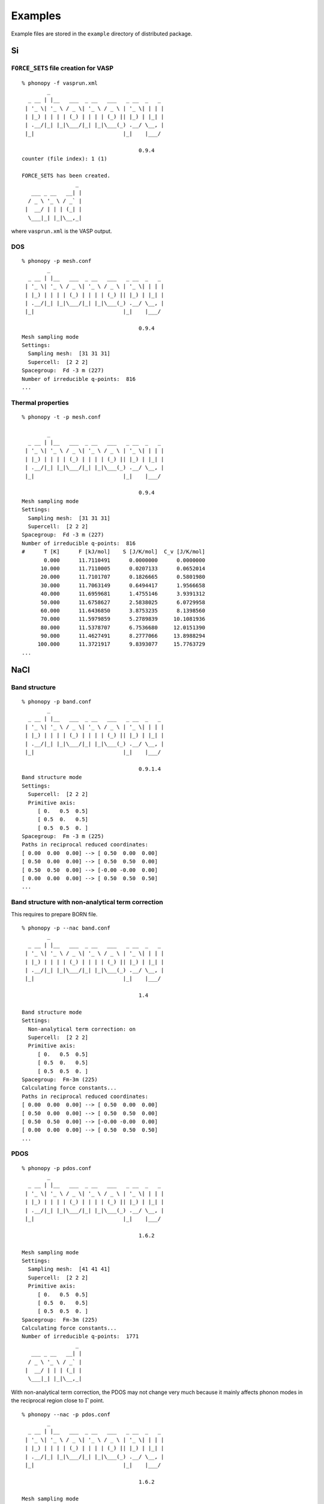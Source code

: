 .. _examples_link:

Examples
===============

Example files are stored in the ``example`` directory of distributed
package.

Si
---

``FORCE_SETS`` file creation for VASP
~~~~~~~~~~~~~~~~~~~~~~~~~~~~~~~~~~~~~~

::

   % phonopy -f vasprun.xml 
           _                                    
     _ __ | |__   ___  _ __   ___   _ __  _   _ 
    | '_ \| '_ \ / _ \| '_ \ / _ \ | '_ \| | | |
    | |_) | | | | (_) | | | | (_) || |_) | |_| |
    | .__/|_| |_|\___/|_| |_|\___(_) .__/ \__, |
    |_|                            |_|    |___/
   
                                        0.9.4
   counter (file index): 1 (1)  
   
   FORCE_SETS has been created.
                    _ 
      ___ _ __   __| |
     / _ \ '_ \ / _` |
    |  __/ | | | (_| |
     \___|_| |_|\__,_|
   

where ``vasprun.xml`` is the VASP output.

DOS
~~~~

::

   % phonopy -p mesh.conf
           _                                    
     _ __ | |__   ___  _ __   ___   _ __  _   _ 
    | '_ \| '_ \ / _ \| '_ \ / _ \ | '_ \| | | |
    | |_) | | | | (_) | | | | (_) || |_) | |_| |
    | .__/|_| |_|\___/|_| |_|\___(_) .__/ \__, |
    |_|                            |_|    |___/
   
                                        0.9.4
   Mesh sampling mode
   Settings:
     Sampling mesh:  [31 31 31]
     Supercell:  [2 2 2]
   Spacegroup:  Fd -3 m (227)
   Number of irreducible q-points:  816
   ...

.. |Si-DOS| image:: Si-DOS.png
            :scale: 50

|Si-DOS|

   
Thermal properties
~~~~~~~~~~~~~~~~~~

::

   % phonopy -t -p mesh.conf

           _                                    
     _ __ | |__   ___  _ __   ___   _ __  _   _ 
    | '_ \| '_ \ / _ \| '_ \ / _ \ | '_ \| | | |
    | |_) | | | | (_) | | | | (_) || |_) | |_| |
    | .__/|_| |_|\___/|_| |_|\___(_) .__/ \__, |
    |_|                            |_|    |___/
   
                                        0.9.4
   Mesh sampling mode
   Settings:
     Sampling mesh:  [31 31 31]
     Supercell:  [2 2 2]
   Spacegroup:  Fd -3 m (227)
   Number of irreducible q-points:  816
   #      T [K]      F [kJ/mol]    S [J/K/mol]  C_v [J/K/mol]
          0.000      11.7110491      0.0000000      0.0000000
         10.000      11.7110005      0.0207133      0.0652014
         20.000      11.7101707      0.1826665      0.5801980
         30.000      11.7063149      0.6494417      1.9566658
         40.000      11.6959681      1.4755146      3.9391312
         50.000      11.6758627      2.5838025      6.0729958
         60.000      11.6436850      3.8753235      8.1398560
         70.000      11.5979859      5.2789839     10.1081936
         80.000      11.5378707      6.7536680     12.0151390
         90.000      11.4627491      8.2777066     13.8988294
        100.000      11.3721917      9.8393077     15.7763729
   ...


.. |Si-props| image:: Si-props.png
              :scale: 50

|Si-props|
   
NaCl
----

Band structure
~~~~~~~~~~~~~~

::

   % phonopy -p band.conf
           _                                    
     _ __ | |__   ___  _ __   ___   _ __  _   _ 
    | '_ \| '_ \ / _ \| '_ \ / _ \ | '_ \| | | |
    | |_) | | | | (_) | | | | (_) || |_) | |_| |
    | .__/|_| |_|\___/|_| |_|\___(_) .__/ \__, |
    |_|                            |_|    |___/
   
                                        0.9.1.4
   Band structure mode
   Settings:
     Supercell:  [2 2 2]
     Primitive axis:
        [ 0.   0.5  0.5]
        [ 0.5  0.   0.5]
        [ 0.5  0.5  0. ]
   Spacegroup:  Fm -3 m (225)
   Paths in reciprocal reduced coordinates:
   [ 0.00  0.00  0.00] --> [ 0.50  0.00  0.00]
   [ 0.50  0.00  0.00] --> [ 0.50  0.50  0.00]
   [ 0.50  0.50  0.00] --> [-0.00 -0.00  0.00]
   [ 0.00  0.00  0.00] --> [ 0.50  0.50  0.50]
   ...

.. |NaCl-band| image:: NaCl-band.png
               :scale: 50

|NaCl-band|

Band structure with non-analytical term correction
~~~~~~~~~~~~~~~~~~~~~~~~~~~~~~~~~~~~~~~~~~~~~~~~~~
   
This requires to prepare BORN file.

::

   % phonopy -p --nac band.conf
           _                                    
     _ __ | |__   ___  _ __   ___   _ __  _   _ 
    | '_ \| '_ \ / _ \| '_ \ / _ \ | '_ \| | | |
    | |_) | | | | (_) | | | | (_) || |_) | |_| |
    | .__/|_| |_|\___/|_| |_|\___(_) .__/ \__, |
    |_|                            |_|    |___/
   
                                        1.4
   
   Band structure mode
   Settings:
     Non-analytical term correction: on
     Supercell:  [2 2 2]
     Primitive axis:
        [ 0.   0.5  0.5]
        [ 0.5  0.   0.5]
        [ 0.5  0.5  0. ]
   Spacegroup:  Fm-3m (225)
   Calculating force constants...
   Paths in reciprocal reduced coordinates:
   [ 0.00  0.00  0.00] --> [ 0.50  0.00  0.00]
   [ 0.50  0.00  0.00] --> [ 0.50  0.50  0.00]
   [ 0.50  0.50  0.00] --> [-0.00 -0.00  0.00]
   [ 0.00  0.00  0.00] --> [ 0.50  0.50  0.50]
   ...


.. |NaCl-band-NAC| image:: NaCl-band-NAC.png
                   :scale: 50

|NaCl-band-NAC|


.. _example_pdos:

PDOS
~~~~~~~

::

   % phonopy -p pdos.conf
           _                                    
     _ __ | |__   ___  _ __   ___   _ __  _   _ 
    | '_ \| '_ \ / _ \| '_ \ / _ \ | '_ \| | | |
    | |_) | | | | (_) | | | | (_) || |_) | |_| |
    | .__/|_| |_|\___/|_| |_|\___(_) .__/ \__, |
    |_|                            |_|    |___/
   
                                        1.6.2
   
   Mesh sampling mode
   Settings:
     Sampling mesh:  [41 41 41]
     Supercell:  [2 2 2]
     Primitive axis:
        [ 0.   0.5  0.5]
        [ 0.5  0.   0.5]
        [ 0.5  0.5  0. ]
   Spacegroup:  Fm-3m (225)
   Calculating force constants...
   Number of irreducible q-points:  1771
                    _ 
      ___ _ __   __| |
     / _ \ '_ \ / _` |
    |  __/ | | | (_| |
     \___|_| |_|\__,_|
   

.. |NaCl-PDOS| image:: NaCl-PDOS.png
               :scale: 50

|NaCl-PDOS|

With non-analytical term correction, the PDOS may not change very much
because it mainly affects phonon modes in the reciprocal
region close to :math:`\Gamma` point.
     
::

   % phonopy --nac -p pdos.conf
           _                                    
     _ __ | |__   ___  _ __   ___   _ __  _   _ 
    | '_ \| '_ \ / _ \| '_ \ / _ \ | '_ \| | | |
    | |_) | | | | (_) | | | | (_) || |_) | |_| |
    | .__/|_| |_|\___/|_| |_|\___(_) .__/ \__, |
    |_|                            |_|    |___/
   
                                        1.6.2
   
   Mesh sampling mode
   Settings:
     Non-analytical term correction: on
     Sampling mesh:  [41 41 41]
     Supercell:  [2 2 2]
     Primitive axis:
        [ 0.   0.5  0.5]
        [ 0.5  0.   0.5]
        [ 0.5  0.5  0. ]
   Spacegroup:  Fm-3m (225)
   Calculating force constants...
   Number of irreducible q-points:  1771
                    _ 
      ___ _ __   __| |
     / _ \ '_ \ / _` |
    |  __/ | | | (_| |
     \___|_| |_|\__,_|


.. |NaCl-PDOS-nac| image:: NaCl-PDOS-nac.png
                   :scale: 50

|NaCl-PDOS-nac|

The above examples use a smearing method to calculate DOS. A linear
tetrahedron method can be also chosen. The obtained DOS shows sharper
profile than that given by the smearing method.

::

   % phonopy pdos.conf --nac --thm -p
           _
     _ __ | |__   ___  _ __   ___   _ __  _   _
    | '_ \| '_ \ / _ \| '_ \ / _ \ | '_ \| | | |
    | |_) | | | | (_) | | | | (_) || |_) | |_| |
    | .__/|_| |_|\___/|_| |_|\___(_) .__/ \__, |
    |_|                            |_|    |___/
   
                                        1.9.2.1
   
   Mesh sampling mode
   Settings:
     Non-analytical term correction: on
     Sampling mesh:  [41 41 41]
     Supercell:  [2 2 2]
     Primitive axis:
        [ 0.   0.5  0.5]
        [ 0.5  0.   0.5]
        [ 0.5  0.5  0. ]
   Spacegroup:  Fm-3m (225)
   Computing force constants...
   Number of irreducible q-points on sampling mesh: 1771/68921
   Calculating partial DOS...
                    _
      ___ _ __   __| |
     / _ \ '_ \ / _` |
    |  __/ | | | (_| |
     \___|_| |_|\__,_|

.. |NaCl-PDOS-thm-nac| image:: NaCl-PDOS-thm-nac.png
                       :scale: 50

|NaCl-PDOS-thm-nac|


Plot band structure and DOS at once
~~~~~~~~~~~~~~~~~~~~~~~~~~~~~~~~~~~~

Band structure and DOS or PDOS can be plotted on one figure together by

::

   % phonopy band-pdos.conf --nac -p
           _
     _ __ | |__   ___  _ __   ___   _ __  _   _
    | '_ \| '_ \ / _ \| '_ \ / _ \ | '_ \| | | |
    | |_) | | | | (_) | | | | (_) || |_) | |_| |
    | .__/|_| |_|\___/|_| |_|\___(_) .__/ \__, |
    |_|                            |_|    |___/
   
                                        1.9.2
   
   Band structure and mesh sampling mode
   Settings:
     Non-analytical term correction: on
     Sampling mesh:  [41 41 41]
     Supercell:  [2 2 2]
     Primitive axis:
        [ 0.   0.5  0.5]
        [ 0.5  0.   0.5]
        [ 0.5  0.5  0. ]
   Spacegroup:  Fm-3m (225)
   Computing force constants...
   Reciprocal space paths in reduced coordinates:
   [ 0.00  0.00  0.00] --> [ 0.50  0.00  0.00]
   [ 0.50  0.00  0.00] --> [ 0.50  0.50  0.00]
   [ 0.50  0.50  0.00] --> [-0.00 -0.00  0.00]
   [ 0.00  0.00  0.00] --> [ 0.50  0.50  0.50]
   Number of irreducible q-points on sampling mesh: 1771/68921
   Calculating partial DOS...
                    _
      ___ _ __   __| |
     / _ \ '_ \ / _` |
    |  __/ | | | (_| |
     \___|_| |_|\__,_|   

.. |NaCl-band-PDOS-NAC| image:: NaCl-band-PDOS-NAC.png
                        :scale: 50

|NaCl-band-PDOS-NAC|

MgB2 characters of ireducible representations
----------------------------------------------

::

   % phonopy -f vasprun.xml-{001,002}
   % phonopy --dim="3 3 2" --ct="0 0 0"
           _                                    
     _ __ | |__   ___  _ __   ___   _ __  _   _ 
    | '_ \| '_ \ / _ \| '_ \ / _ \ | '_ \| | | |
    | |_) | | | | (_) | | | | (_) || |_) | |_| |
    | .__/|_| |_|\___/|_| |_|\___(_) .__/ \__, |
    |_|                            |_|    |___/
   
                                        1.6.2
   
   Character table mode
   Settings:
     Supercell:  [3 3 2]
   Spacegroup:  P6/mmm (191)
   Calculating force constants...
   
   -----------------
    Character table
   -----------------
   q-point: [ 0.  0.  0.]
   Point group: 6/mmm
   
   Original rotation matrices:
   
        1         2         3         4         5         6    
    --------  --------  --------  --------  --------  -------- 
     1  0  0  -1  0  0   1 -1  0  -1  1  0   0 -1  0   0  1  0
     0  1  0   0 -1  0   1  0  0  -1  0  0   1 -1  0  -1  1  0
     0  0  1   0  0 -1   0  0  1   0  0 -1   0  0  1   0  0 -1
   
        7         8         9        10        11        12    
    --------  --------  --------  --------  --------  -------- 
    -1  0  0   1  0  0  -1  1  0   1 -1  0   0  1  0   0 -1  0
     0 -1  0   0  1  0  -1  0  0   1  0  0  -1  1  0   1 -1  0
     0  0  1   0  0 -1   0  0  1   0  0 -1   0  0  1   0  0 -1
   
       13        14        15        16        17        18    
    --------  --------  --------  --------  --------  -------- 
     0 -1  0   0  1  0  -1  0  0   1  0  0  -1  1  0   1 -1  0
    -1  0  0   1  0  0  -1  1  0   1 -1  0   0  1  0   0 -1  0
     0  0 -1   0  0  1   0  0 -1   0  0  1   0  0 -1   0  0  1
   
       19        20        21        22        23        24    
    --------  --------  --------  --------  --------  -------- 
     0  1  0   0 -1  0   1  0  0  -1  0  0   1 -1  0  -1  1  0
     1  0  0  -1  0  0   1 -1  0  -1  1  0   0 -1  0   0  1  0
     0  0 -1   0  0  1   0  0 -1   0  0  1   0  0 -1   0  0  1
   
   Transformation matrix:
   
    1.000  0.000  0.000
    0.000  1.000  0.000
    0.000  0.000  1.000
   
   Rotation matrices by transformation matrix:
   
        E         i        C6        S3        C3        S6   
    --------  --------  --------  --------  --------  -------- 
     1  0  0  -1  0  0   1 -1  0  -1  1  0   0 -1  0   0  1  0
     0  1  0   0 -1  0   1  0  0  -1  0  0   1 -1  0  -1  1  0
     0  0  1   0  0 -1   0  0  1   0  0 -1   0  0  1   0  0 -1
   
       C2        sgh       C3        S6        C6        S3   
    --------  --------  --------  --------  --------  -------- 
    -1  0  0   1  0  0  -1  1  0   1 -1  0   0  1  0   0 -1  0
     0 -1  0   0  1  0  -1  0  0   1  0  0  -1  1  0   1 -1  0
     0  0  1   0  0 -1   0  0  1   0  0 -1   0  0  1   0  0 -1
   
       C2'       sgd      C2''       sgv       C2'       sgd  
    --------  --------  --------  --------  --------  -------- 
     0 -1  0   0  1  0  -1  0  0   1  0  0  -1  1  0   1 -1  0
    -1  0  0   1  0  0  -1  1  0   1 -1  0   0  1  0   0 -1  0
     0  0 -1   0  0  1   0  0 -1   0  0  1   0  0 -1   0  0  1
   
      C2''       sgv       C2'       sgd      C2''       sgv  
    --------  --------  --------  --------  --------  -------- 
     0  1  0   0 -1  0   1  0  0  -1  0  0   1 -1  0  -1  1  0
     1  0  0  -1  0  0   1 -1  0  -1  1  0   0 -1  0   0  1  0
     0  0 -1   0  0  1   0  0 -1   0  0  1   0  0 -1   0  0  1
   
   Character table:
   
     1 (  -0.019): A2u
        1.000 -1.000  1.000 -1.000  1.000 -1.000  1.000 -1.000
        1.000 -1.000  1.000 -1.000 -1.000  1.000 -1.000  1.000
       -1.000  1.000 -1.000  1.000 -1.000  1.000 -1.000  1.000
   
     2 (   0.004): E1u
        2.000 -2.000  1.000 -1.000 -1.000  1.000 -2.000  2.000
       -1.000  1.000  1.000 -1.000 -0.000  0.000  0.000 -0.000
        0.000 -0.000  0.000 -0.000 -0.000  0.000 -0.000  0.000
   
     4 (   9.953): E1u
        2.000 -2.000  1.000 -1.000 -1.000  1.000 -2.000  2.000
       -1.000  1.000  1.000 -1.000  0.000 -0.000 -0.000  0.000
       -0.000  0.000 -0.000  0.000  0.000 -0.000  0.000 -0.000
   
     6 (  11.982): A2u
        1.000 -1.000  1.000 -1.000  1.000 -1.000  1.000 -1.000
        1.000 -1.000  1.000 -1.000 -1.000  1.000 -1.000  1.000
       -1.000  1.000 -1.000  1.000 -1.000  1.000 -1.000  1.000
   
     7 (  17.269): E2g
        2.000  2.000 -1.000 -1.000 -1.000 -1.000  2.000  2.000
       -1.000 -1.000 -1.000 -1.000  0.000  0.000  0.000  0.000
       -0.000 -0.000  0.000  0.000  0.000  0.000 -0.000 -0.000
   
     9 (  20.565): B2g
        1.000  1.000 -1.000 -1.000  1.000  1.000 -1.000 -1.000
        1.000  1.000 -1.000 -1.000 -1.000 -1.000  1.000  1.000
       -1.000 -1.000  1.000  1.000 -1.000 -1.000  1.000  1.000
   
                    _ 
      ___ _ __   __| |
     / _ \ '_ \ / _` |
    |  __/ | | | (_| |
     \___|_| |_|\__,_|
   
   


Al-QHA
-------

::

   % phonopy-qha e-v.dat thermal_properties.yaml-{-{5..1},{0..5}} --sparse=50
   # Vinet EOS
   #          T           E_0           B_0          B'_0           V_0
         0.000000    -14.796263     75.231724      4.758283     66.697923
         2.000000    -14.796263     75.231723      4.758283     66.697923
         4.000000    -14.796263     75.231718      4.758284     66.697923
         6.000000    -14.796263     75.231695      4.758286     66.697924
         8.000000    -14.796263     75.231634      4.758294     66.697928
        10.000000    -14.796264     75.231510      4.758308     66.697934
   ...

.. |Al-QHA| image:: Al-QHA.png
            :scale: 50

|Al-QHA|


Si-gruneisen
-----------------------------

See :ref:`phonopy_gruneisen`.

